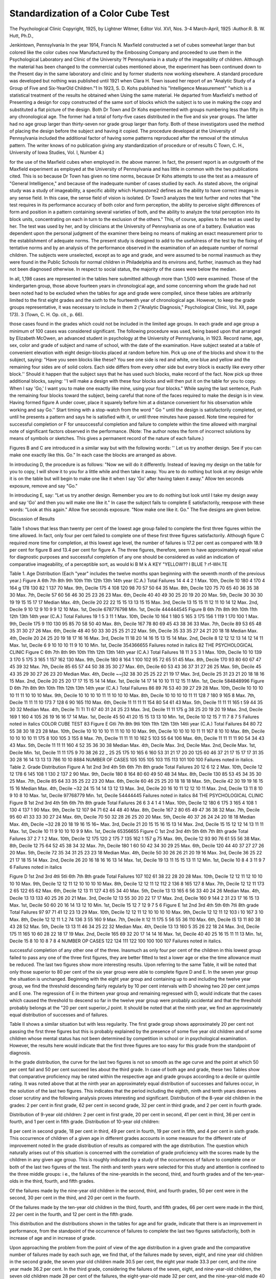 Standardization of a Color Cube Test
=====================================

The Psychological Clinic
Copyright, 1925, by Lightner Witmer, Editor
Vol. XVI, Nos. 3-4
March-April, 1925
:Author:R. B. W. Hutt, Ph.D.,

Jenkintown, Pennsylvania
In the year 1914, Francis N. Maxfield constructed a set of
cubes somewhat larger than but colored like the color cubes now
Manufactured by the Embossing Company and proceeded to use
them in the Psychological Laboratory and Clinic of the University
?f Pennsylvania in a study of the imageability of children. Although the material has been changed to the commercial cubes
mentioned above, the experiment has been continued down to the
Present day in the same laboratory and clinic and by former students now working elsewhere. A standard procedure was developed
but nothing was published until 1921 when Clara H. Town issued
her report of an "Analytic Study of a Group of Five and Six-YearOld Children."1
In 1923, S. D. Kohs published his "Intelligence Measurement"
"which is a statistical treatment of the results he obtained when
Using the same material. He departed from Maxfield's method of
Presenting a design for copy constructed of the same sort of blocks
which the subject is to use in making the copy and substituted a
flat picture of the design. Both Dr Town and Dr Kohs experimented with groups numbering less than fifty in any chronological
age. The former had a total of forty-five cases distributed in the
five and six year groups. The latter had no age group larger than
thirty-seven nor grade group larger than forty. Both of these
investigators used the method of placing the design before the subject and having it copied.
The procedure developed at the University of Pennsylvania included the additional factor of having some patterns reproduced
after the removal of the stimulus pattern. The writer knows of
no publication giving any standardization of procedure or of results
C Town, C. H., University of Iowa Studies, Vol. I, Number 4.)

for the use of the Maxfield cubes when employed in. the above
manner. In fact, the present report is an outgrowth of the Maxfield experiment as employed at the University of Pennsylvania
and has little in common with the two publications cited. This is
so because Dr Town has given no time norms, because Dr Kohs
attempts to use the test as a measure of "General Intelligence,"
and because of the inadequate number of cases studied by each.
As stated above, the original study was a study of imageability, a specific ability which Humpstone2 defines as the ability to
have correct images in any sense field. In this case, the sense field
of vision is isolated. Dr Town3 analyzes the test further and notes
that "the test requires in its performance accuracy of both color
and form perception, the ability to perceive slight differences of
form and position in a pattern containing several varieties of both,
and the ability to analyze the total perception into its block units,
concentrating on each in turn to the exclusion of the others." This,
of course, applies to the test as used by her. The test was used
by her, and by clinicians at the University of Pennsylvania as one
of a battery. Evaluation was dependent upon the personal judgment of the examiner there being no means of making an exact
measurement prior to the establishment of adequate norms.
The present study is designed to add to the usefulness of the
test by the fixing of tentative norms and by an analysis of the
performance observed in the examination of an adequate number of
normal children. The subjects were unselected, except as to age
and grade, and were assumed to be normal inasmuch as they were
found in the Public Schools for normal children in Philadelphia
and its environs and, further, inasmuch as they had not been
diagnosed otherwise. In respect to social status, the majority of
the cases were below the median.

In all, 1,198 cases are represented in the tables here submitted
although more than 1,500 were examined. Those of the kindergarten group, those above fourteen years in chronological age, and
some concerning whom the grade had not been noted had to be excluded when the tables for age and grade were compiled, since these
tables are arbitrarily limited to the first eight grades and the sixth
to the fourteenth year of chronological age. However, to keep
the grade groups representative, it was necessary to include in them
2 ("Analytic Diagnosis," Psychological Clinic, Vol. XII, page 173).
3 (Town, C. H. Op. cit., p. 66).

those cases found in the grades which could not be included in the
limited age groups. In each grade and age group a minimum of
100 cases was considered significant.
The following procedure was used, being based upon that arranged by Elizabeth McOwen, an advanced student in psychology
at the University of Pennsylvania, in 1923.
Record name, age, sex, color and grade of subject and name of
school, with the date of the examination.
Have subject seated at a table of convenient elevation with
eight design-blocks placed at random before him.
Pick up one of the blocks and show it to the subject, saying:
"Have you seen blocks like these? You see one side is red and
white, one blue and yellow and the remaining four sides are of
solid colors. Each side differs from every other side but every
block is exactly like every other block.'' Should it happen that the
subject says that he has used such blocks, make record of the fact.
Now pick up three additional blocks, saying: ''I will make a
design with these four blocks and will then put it on the table for
you to copy. When I say 'Go,' I want you to make one exactly
like mine, using your four blocks." While saying the last sentence,
Push the remaining four blocks toward the subject, being careful
that none of the faces required to make the design is in view. Having formed figure A under cover, place it squarely before him at a
distance convenient for his observation while working and say
Go.'' Start timing with a stop-watch from the word " Go " until
the design is satisfactorily completed, or until he presents a pattern
and says he is satisfied with it, or until three minutes have passed.
Note time required for successful completion or F for unsuccessful
completion and failure to complete within the time allowed with
marginal note of significant factors observed in the performance.
(Note: The author notes the form of incorrect solutions by means
of symbols or sketches. This gives a permanent record of the
nature of each failure.)

Figures B and C are introduced in a similar way but with the
following words: '' Let us try another design. See if you can make
one exactly like this. Go." In each case the blocks are arranged
as above.

In introducing D, the procedure is as follows: "Now we will
do it differently. Instead of leaving my design on the table for
you to copy, I will show it to you for a little while and then take it
away. You are to do nothing but look at my design while it is on
the table but will begin to make one like it when I say 'Go' after
having taken it away." Allow ten seconds exposure, remove and
say "Go."

In introducing E, say: "Let us try another design. Remember
you are to do nothing but look until I take my design away and say
'Go' and then you will make one like it."
In case the subject fails to complete E satisfactorily, reexpose
with these words: "Look at this again." Allow five seconds exposure. "Now make one like it. Go."
The five designs are given below.

Discussion of Results

Table 1 shows that less than twenty per cent of the lowest age
group failed to complete the first three figures within the time allowed. In fact, only four per cent failed to complete one of these
first three figures satisfactorily. Although figure C required more
time for completion, at this lowest age level, the number of failures
is 17.2 per cent as compared with 18.9 per cent for figure B and
13.4 per cent for figure A. The three figures, therefore, seem to
have approximately equal value for diagnostic purposes and successful completion of any one should be considered as valid an indication of comparative imageability, of a perceptible sort, as would
ki
B
M
k
A
KEY
"YELLOW?? I
BLUE ? rf-WH.TE

Table 1. Age Distribution (Each "year" includes the twelve months span beginning with
the seventh month of the previous year.)
Figure A 6th 7th 8th 9th 10th 11th 12th 13th 14th year (C.A.)
Total Failures 14 4 4 2 1
Max. 10th, Decile 10 180 4 170 4 164 g 178 130 82 1 137 70
Max. 9th, Decile 175 4 108 120 98 70 57 50 64 35
Max. 8th, Decile 120 75 70 65 40 36 35 38 30
Max. 7th, Decile 57 60 56 46 30 25 23 26 23
Max. 6th, Decile 40 40 49 30 25 20 19 20 20
Max. 5th, Decile 30 30 30 19 19 15 15 17 17 Median
Max. 4th, Decile 20 22 22 15 15 13 13 15 15
Max. 3rd, Decile 13 15 15 11 12 11 10 14 12
Max. 2nd, Decile 9 10 12 9 10 9 9 12 10
Max. 1st, Decile 678776798
Min. 1st, Decile 444444545
Figure B 6th 7th 8th 9th 10th 11th 12th 13th 14th year (C.A.)
Total Failures 19 1 5 3 11 1
Max. 10th, Decile 10 164 1 180 5 165 3 175 156 1 119 1 170 100 1
Max. 9th, Decile 175 9 110 130 95 85 70 58 50 40
Max. 8th, Decile 167 78 80 69 45 43 38 36 33
Max. 7th, Decile 89 53 65 48 35 31 30 27 26
Max. 6th, Decile 48 40 50 33 30 25 25 21 22
Max. 5th, Decile 35 33 35 27 24 21 20 18 18 Median
Max. 4th, Decile 20 24 25 20 19 18 17 16 16
Max. 3rd, Decile 11 18 20 14 16 15 13 15 14
Max. 2nd, Decile 8 12 12 12 13 14 12 14 11
Max. 1st, Decile 6 9 10 10 10 11 9 10 10
Min. 1st, Decile 354366655
Failures noted in italics
82 THE PSYCHOLOGICAL CLINIC
Figure C 6th 7th 8th 9th 10th 11th 12th 13th 14th year (C.A.)
Total Failures 18 11 3 5 3 1
Max. 10th, Decile 10 10 139 3 170 5 175 3 165 1 157 162 130
Max. 9th, Decile 180 8 164 1 100 102 95 72 65 51 45
Max. 8th, Decile 170 93 80 60 67 47 45 39 32
Max. 7th, Decile 85 65 57 44 50 38 35 30 27
Max. 6th, Decile 60 53 43 36 37 31 27 26 25
Max. 5th, Decile 45 43 35 29 30 27 26 23 20 Median
Max. 4th, Decile ~~j32 38 30 25 25 22 21 19 17
Max. 3rd, Decile 25 31 23 21 20 18 18 16 15
Max. 2nd, Decile 20 25 20 17 17 15 15 14 14
Max. 1st, Decile 14 17 14 10 10 11 12 15 11
Min. 1st, Decile 584848996
Figure D 6th 7th 8th 9th 10th 11th 12th 13th 14th year (C.A.)
Total Failures 86 89 76 53 40 39 27 29 28
Max. 10th, Decile 10 10 10 10 11 11 10 10 10
Max. 9th, Decile 10 10 10 10 11 11 10 10 10
Max. 8th, Decile 10 10 10 10 11 11 128 7 180 9 165 8
Max. 7th, Decile 11 11 11 10 173 7 128 6 90 165 110
Max. 6th, Decile 11 11 11 11 154 80 54 61 43
Max. 5th, Decile 11 11 11 165 t 59 44 35 30 32 Median
Max. 4th, Decile Tl Tl Tl 67 40 31 24 25 23
Max. 3rd, Decile 11 11 175 g 38 25 20 19 20 19
Max. 2nd, Decile 169 1 160 4 105 26 19 16 16 17 14
Max. 1st, Decile 45 50 41 20 15 15 13 13 10
Min. 1st, Decile 10 12 15 7 11 7 8 7 5
Failures noted in italics
COLOR CUBE TEST 83
Figure E Gtli 7th 8th 9tli 10th 11th 12th 13th 14tli year (C.A.)
Total Failures 84 80 72 55 38 30 18 23 28
Max. 10th, Decile 10 10 10 10 11 11 10 10 10
Max. 9th, Decile 10 10 10 10 11 11 167 8 10 10
Max. 8th, Decile 10 10 10 10 11 175 8 100 105 3 155 8
Max. 7th, Decile 11 11 11 10 162 5 103 55 64 106
Max. 6th, Decile 11 11 11 11 90 54 34 43 43
Max. 5th, Decile 11 11 11 160 4 52 35 36 30 38 Median
Max. 4th, Decile
Max. 3rd, Decile
Max. 2nd, Decile
Max. 1st, Decile
Min. 1st, Decile
11 11 175 9 70 38 26 22 _ 25 25
175 10 165 6 160 53 31 21 17 20 20
125 60 46 37 21 17 15 17 17
31 35 30 28 16 14 13 13 13
786 10 10 8884
NUMBER OF CASES 105 105 105 103 115 113 101 100 100
Failures noted in italics.
Table 2. Grade Distribution
Figure A 1st 2nd 3rd 4th 5th 6th 7th 8th grade
Total Failures 20 12 6 12 2
Max. 10th, Decile 12 12 178 6 145 108 1 130 2 137 2 90
Max. 9th, Decile 180 8 164 80 60 49 50 48 34
Max. 8th, Decile 130 85 53 45 34 35 30 25
Max. 7th, Decile 85 64 33 35 25 22 23 20
Max. 6th, Decile 60 46 25 25 20 18 18 18
Max. 5th, Decile 42 30 19 19 16 15 15 16 Median
Max. 4th, Decile ~32 24 15 14 14 13 12 13
Max. 3rd, Decile 20 16 10 11 12 12 10 11
Max. 2nd, Decile 13 11 8 10 9 10 8 10
Max. 1st, Decile 97768779
Min. 1st, Decile 54444445
Failures noted in italics
84 THE PSYCHOLOGICAL CLINIC
Figure B 1st 2nd 3rd 4th 5th 6th 7th 8th grade
Total Failures 26 6 3 4 1 4 1
Max. 10th, Decile 12 180 6 175 3 165 4 108 1 130 4 137 1 90
Max. 9th, Decile 12 107 94 71 62 44 48 40
Max. 8th, Decile 167 2 80 65 49 47 36 38 32
Max. 7th, Decile 95 60 41 33 33 30 27 24
Max. 6th, Decile 70 50 32 28 26 25 20 20
Max. 5th, Decile 40 37 26 24 24 20 18 18 Median
Max. 4th, Decile ~32 28 20 18 19 16 15 16~
Max. 3rd, Decile 21 20 15 15 16 15 13 14
Max. 2nd, Decile 15 15 12 12 14 13 11 11
Max. 1st, Decile 10 11 9 10 10 10 9 9
Min. 1st, Decile 65356655
Figure C 1st 2nd 3rd 4th 5th 6th 7th 8th grade
Total Failures 37 2 7 1 2
Max. 10th, Decile 12 175 120 2 175 7 135 162 1 157 g 75
Max. 9th, Decile 12 93 90 76 61 55 56 38
Max. 8th, Decile 12 75 64 52 45 38 34 32
Max. 7th, Decile 180 1 60 50 42 34 30 29 25
Max. 6th, Decile 120 44 40 37 27 27 26 20
Max. 5th, Decile 72 35 34 31 25 23 23 18 Median
Max. 4th, Decile 50 30 26 26 21 20 19 16
Max. 3rd, Decile 36 25 22 21 17 18 15 14
Max. 2nd, Decile 26 20 16 18 16 16 13 14
Max. 1st, Decile 19 13 11 15 15 13 11 12
Min. 1st, Decile 10 8 4 3 11 9 7 6
Failures noted in italics

Figure D 1st 2nd 3rd 4tli 5tli 6th 7th 8th grade
Total Failures 107 102 61 38 22 28 20 28
Max. 10th, Decile 12 12 11 12 10 10 10 10
Max. 9th, Decile 12 12 11 12 10 10 10 10
Max. 8th, Decile 12 12 11 12 112 2 136 8 165 127 8
Max. 7th, Decile 12 12 11 173 2 65 122 65 62
Max. 6th, Decile 12 13 11 127 43 65 34 40
Max. 5th, Decile 13 13 165 6 56 33 40 24 26 Median
Max. 4th, Decile 13 13 133 40 25 26 20 21
Max. 3rd, Decile 12 13 55 30 20 22 17 17
Max. 2nd, Decile 160 9 144 2 31 23 17 16 15 13
Max. 1st, Decile 50 60 20 16 14 13 12 10
Min. 1st, Decile 15 12 7 12 9 7 5 6
Figure E 1st 2nd 3rd 4th 5th 6th 7tli 8th grade
Total Failures 97 97 71 41 12 23 13 29
Max. 10th, Decile 12 12 11 12 10 10 10 10
Max. 9th, Decile 12 12 11 12 103 i 10 167 3 10
Max. 8th, Decile 12 12 11 1.2 74 136 3 55 160 9
Max. 7th, Decile It 12 11 175 5 56 55 36 110
Max. 6th, Decile IS 13 11 80 38 43 28 52
Max. 5th, Decile 13 13 11 46 34 25 22 32 Median
Max. 4th, Decile 13 13 160 5 35 26 22 18 24
Max. 3rd, Decile 175 11 165 10 60 28 22 18 17 19
Max. 2nd, Decile 165 69 32 20 17 14 14 16
Max. 1st, Decile 40 40 25 16 15 11 11 13
Min. 1st, Decile 15 8 10 10 8 7 8 4
NUMBER OP CASES 122 124 111 122 100 100 100 107
Failures noted in italics.

successful completion of any other one of the three. Inasmuch as
only four per cent of the children in this lowest group failed to
pass any one of the three first figures, they are better fitted to
test a lower age or else the time allowance must be reduced.
The last two figures show more interesting results. Upon
referring to the same Table, it will be noted that only those superior
to 80 per cent of the six year group were able to complete figure
D and E. In the seven year group the situation is unchanged.
Beginning with the eight year group and containing up to and
including the twelve year group, we find the threshold descending
fairly regularly by 10 per cent intervals with D showing two 20
per cent jumps and E one. The regression of E in the thirteen year
group and remaining regressed with D, would indicate that the
cases which caused the threshold to descend so far in the twelve
year group were probably accidental and that the threshold
probably belongs at the "20 per cent superior,J point. It should
be noted that at the ninth year, we find an approximately equal
distribution of successes and of failures.

Table II shows a similar situation but with less regularity.
The first grade group shows approximately 20 per cent not passing
the first three figures but this is probably explained by the presence
of some five year old children and of some children whose mental
status has not been determined by competition in school or in
psychological examination. However, the results here would indicate that the first three figures are too easy for this grade from the
standpoint of diagnosis.

In the grade distribution, the curve for the last two figures is
not so smooth as the age curve and the point at which 50 per cent
fail and 50 per cent succeed lies about the third grade.
In case of both age and grade, these two Tables show that comparative proficiency may be rated within the respective age and
grade groups according to a decile or quintile rating.
It was noted above that at the ninth year an approximately
equal distribution of successes and failures occur, in the solution
of the last two figures. This indicates that the period including
the eighth, ninth and tenth years deserves closer scrutiny and
the following analysis proves interesting and significant.
Distribution of the 8-year old children in the grades:
2 per cent in first grade, 62 per cent in second grade, 32 per cent in
third grade, and 2 per cent in fourth grade.

Distribution of 9-year old children:
2 per cent in first grade, 20 per cent in second, 41 per cent in third, 36
per cent in fourth, and 1 per cent in fifth grade.
Distribution of 10-year old children:

8 per cent in second grade, 18 per cent in third, 49 per cent in fourth,
19 per cent in fifth, and 4 per cent in sixth grade.
This occurrence of children of a given age in different grades accounts in some measure for the different rate of improvement noted
ln the grade distribution of results as compared with the age
distribution. The question which naturally arises out of this
situation is concerned with the correlation of grade proficiency
with the scores made by the children in any given age group. This
is roughly indicated by a study of the occurrences of failure to
complete one or both of the last two figures of the test. The ninth
and tenth years were selected for this study and attention is confined to the three middle groups: i e., the failures of the nine-yearolds in the second, third, and fourth grades and of the ten-year-olds
in the third, fourth, and fifth grades.

Of the failures made by the nine-year old children in the second, third,
and fourth grades, 50 per cent were in the second, 30 per cent in the third, and
20 per cent in the fourth.

Of the failures made by the ten-year old children in the third, fourth,
and fifth grades, 66 per cent were made in the third, 22 per cent in the fourth,
and 12 per cent in the fifth grade.

This distribution and the distributions shown in the tables for
age and for grade, indicate that there is an improvement in performance, from the standpoint of the occurrence of failures to
complete the last two figures satisfactorily, both in increase of age
and in increase of grade.

Upon approaching the problem from the point of view of the
age distribution in a given grade and the comparative number of
failures made by each such age, we find that, of the failures made by
seven, eight, and nine year old children in the second grade, the
seven year old children made 30.5 per cent, the eight year made 33.3
per cent, and the nine year made 36.2 per cent. In the third grade,
considering the failures of the seven, eight, and nine-year-old children, the seven old children made 28 per cent of the failures, the
eight-year-old made 32 per cent, and the nine-year-old made 40 per
cent. The fourth grade distribution, considering the records of
nine, ten, and eleven-year-old children, the nine year olds made 30
per cent of the failures, the ten-year-olds made 34.5 per cent and the
eleven-year-olds made 35.5 per cent.

The above paragraph shows superior performance by the
younger children in these grades. This precipitates the question of
mental age and indicates that the child of superior mental age, as
determined by the ratio4 of chronological age and grade, will make
a lesser number of failures than the child of inferior mental age.
The results obtained in the use of figure C do not correspond
to those obtained by Kohs5 in the use of the identical figure in his
Test IV. Taking his time limit of 120 seconds and applying it to
the six-year-old cases used in this standardization, we find that
70 per cent succeed. None of his cases succeeded at this age. This
discrepancy appears at each age level. It is probable that the discrepancy is due to the small number of cases upon which Kohs
based his conclusions. He had fifteen six-year-old children, for
instance.

When we turn to the consideration of individual scores, we
find great irregularity of performance. Occasional low or high
scores mar an otherwise smooth or regular reaction. In the tenth
year, half of the cases showed this irregularity while above the percentage was less and below it was greater. The actual relationship
of irregular scores to regular scores in the ninth, tenth, and
eleventh years is shown by the following notation of such irregularity for these years?55 per cent, 47 per cent and 30 per cent.
The following tables of results, accompanied by marginal notes
made at the time of the examination will show the apparent causes
of such irregularity and, also, the need of careful analysis of the
performance and the making of proper notation.

Table III

(The initials refer to the subject examined. The numerals refer to the
time required to complete the five figures in the test and as noted in the first
case. The sixth set of numerals refers to the result of re-exposure of figure E
and occurs only when the first exposure resulted in failure. The notes refer to
the results in italics.)

ABODE

1. J.P. 34 11 14 12 F 10
In attempting to reproduce the pattern A, the subject tried to match the
vertical surfaces of the cubes as well as the top surface. As this is not
possible and as the examiner did not discover what was happening until
4 Concerning mental ratio see Mateer-Ped. Sem. 1918, Page 367 Diagnostic Fallibility of Intellig. Batio.
?Kohs, Intelligence Measurement, Table XLY, page 124.

ABODE

several seconds elapsed, tlie figure was not completed as quickly as the
other figures were.

In the case of figure E, first trial, the correct pattern was reproduced but
in an inverted position.
2. B.W. 36 19 17 F 15
In this case the subject was not attentive to the pattern. He had the
right solution at the end of twenty-six seconds but failed to recognize it
and immediately moved the block in the lower left hand corner. Solution
was finally secured after reference to the pattern.

3. H.O. 10 16 33 18 26

H.O. became confused when he first found difficulty in arranging the inferior half of figure C and used a trial and error method of quick
random moves instead of the careful analysis and synthesis which characterized the rest of the test. This performance disclosed a deficiency of
self-control.

4. F.S. 23 45 21 14 18

F.S. was inattentive to the pattern and reproduced the design in the
colors used in the previous pattern. He showed surprise when he did
look at the pattern and realized his mistake. In the case of the two last
figures, which show a shorter time reaction than the previous simpler
figures required, it was apparent that the subject was using more care
(less trial and error) and more effort.

5. F.C. 7 39 15 21 43

The subject made the error, which was so frequently met with in the
course of this experiment, of assuming that some other block would fit
into a certain place more readily than the ones first tried. This was an
indication of insufficient attention to instructions inasmuch as the examiner had called attention, at the outset, to the fact that each block
was exactly like every other block.

6. E.T. 8 9 29 127 12

E.T. had three of the blocks correctly placed and needed to place the
one with the all white surface in the lower right hand corner. Upon
picking up the block, the needed surface was on the far side of the cube
and E.T. failed to turn the block so as to bring that side into view.
After looking at the other five sides, she seemed to assume that there
was no all-white side and that the correct solution could be gotten by
means of the red and white side. This she attempted to do until repeated failure led to a new search and the finding of the needed surface.

7? I.G. 31 37 24 6 32

In this case the subject was aided by a fortuitous grouping of the blocks.
When he turned the first two over, they formed the upper half of the
pattern without further adjustment. Upon turning the other two, the
white surface appeared close to the lower right hand corner, where needed.
One more turn of the remaining block supplied the missing part and the
design was completed.
00 THE PSYCHOLOGICAL CLINIC
A B C D E
8. E.S. 35 22 17 F 25
E.S. used what seemed to be a trial and error method in attempting to
reproduce figure D while the rest of the experiment had been characterized by fair planfulness. After a minute's futile effort she said, "I
don't think I can do this." She was told to keep trying and did so but
repeatedly offered to give up. She was asked if she had forgotten the
pattern and replied, "I know what it looks like, but I can't make it."
She eventually formed the desired stripe but the blocks were not in the
form of a square, for this stripe required all four blocks instead of
three. From this performance, it is, reasonable to assume that her remembrance was of a stripe of the proper color and running in the right
direction and that she had failed to observe the white square in the
lower right hand corner. Her ability to reproduce E in reasonable time
suggests that she had not given due attention to the pattern in the case
of D. This case also illustrates the futility of depending upon introspection of children. E.S. was fourteen years old and gave the most
positive declaration of having knowledge of the pattern to be reproduced. The result shows that she did not have that knowledge.
9. J.B. 21 14 19 F 70
Solution of D was like product of above case. E avoided solution for 65
seconds and the performance was characterized by apparently purposeless movement of the blocks. Final correct solution came in the last five
seconds and the performance was characterized by quick accurate moves
with evident purpose.
10. R.McH. 18 25 10 F 11
Instead of making a copy of B, the subject produced the former pattern
A in twelve seconds. Evidently he was not attentive to the pattern before him. In case of D, the subject presented A in red and white at the
end of forty seconds, then changed and gave C at the end of fifty-five
seconds. Final product was similar to that given by the two cases above.
11. N.F. 14 11 20 5 8
The surprising proficiency shown in the solution of the last two figures
was accompanied by an evident change in method. There was no dependence on chance but, rather, an apparent effort of a more intense
sort resulting in an accurate placement of blocks without any hesitation.
The physical evidences of effort were marked and obvious.
12. M.H. 24 94 55 F F
M reproduced figure A when Figure B was to be copied and then did not
make another move for twenty seconds when, looking at the pattern, she
finally noticed the difference. This was a clear case of inattention to the
pattern. Even when she returned to the task of producing the new
pattern, she still continued to work without reference to it and-repeatedly constructed A and then would look at the pattern. Her attempted reproduction of the third figure was of a similar sort but the incorrect
product was the second instead of the first. When she came to the fourth
figure, she ran the whole gamut of the previous figures but never succeeded in forming a close approximation of the required pattern. In the
COLOR CUBE TEST 91
ABODE
fifth figure, she produced figure B on its side and was satisfied. Inattention and memory deficiency were noted.
13. B.W. 36 19 17 F 15
B attempted to produce the desired design without reference to pattern
and almost succeeded. He did have all the blocks in their proper places
at the end of twenty-six seconds but immediately changed the one in the
lower left hand corner. After some further trial, he looked at the pattern
and made immediate reproduction. In the fourth figure, he placed a red
block in the lower right hand corner. His imageability and retainability
were good but he relied too much upon them and failed to make due use
of the pattern when it was exposed.
14. W.N. 10 12 14 F 11
W. gave little attention to the pattern but succeeded in constructing in
short time. His failure was clearly due to this factor because, using
trial and error, he placed the blocks in the correct position but failed to
recognize the produced design. I assume that he did not make use of
opportunity to observe figure D when it was exposed.
15. C.R. 47 154 35 F F F
In the case of the second figure, the subject constructed a replica of
figure A in thirty seconds and then consulted the pattern. The same
procedure was persisted in throughout. Having failed to produce the
last figure, even upon reexposure, the experimenter moved the blocks
about into various formations including the correct one. The subject
recognized the correct pattern when it appeared. The perceptual image
was necessary for recall.
16. J.L. 24 25 48 17 21
When figure B was exhibited, the subject noted the changed color but not
the changed design. He constructed figure A in tliose colors and then referred to the pattern. He constructed the correct copy in an additional
nine seconds. When he came to the first memory design, he was very
attentive.
17. H.R. 15 13 35 85 F F
The subject began well but failed to make use of the exposed pattern in
attempting to reproduce the third figure. He formed each of the previous
figures, indicating dependence upon memory and not vision. Instead of
figure D, he produced figure E, which he had not been shown as yet.
This was done by several subjects. When it was exposed and he attempted to construct a replica from memory, he produced a mirror
image of it. This phenomenon has been frequently noted also.
18. J.H. 9 30 26 120 18
In solving figure B there was insufficient attention to the pattern and
figure A was first reproduced. In the case of figure D, he had all blocks
excepting that of the lower right hand corner at the end of forty seconds.
He kept moving this block but by an apparent negative trophism would
reverse the movement each time the correct placement was attempted.
This exasperating procedure has been noticed in hundreds of cases where
trial and error methods were used. As soon as the subject managed to
get the block actually in place, immediate recognition occurred.
92 THE PSYCHOLOGICAL CLINIC
A B C D E
19. E.T. 78 60 55 F F F
This case is introduced as a clear example of inattention. Because of
the methods used in getting response, I have not included it in the
tables of results. It is not the case of an atypical subject but of departure from the standardized procedure. In the first three figures, the
subject produced an incorrect pattern and was satisfied. When asked
if the solution was correct he would compare with the exposed design
and make some corrective move. This procedure had to be followed
until the correct pattern was completed and then no further alteration
could be induced. After the first glance at the exposed design, there
would have been no recourse to it except after challenge. Eight years
old.
20. J.B. 17 175 85 F F F
Figure B was not attended to until after futile attempts to reproduce
from memory. Figures D and E were soon abandoned with the remark,
"I do not know what it looks like." He was a six-year-old.
The reference to other abilities than mere imageability brings
us to a point where some consideration must be given to the specific
elements involved in the solution of these design-block tests. First
of all, the exposed pattern must be observed. This involves a sort
of "mental noting" in which occur attention, perception and an
imprinting upon memory an image of the two colored spatial pattern. In the case of the first three figures, this memory element may
be of the simplest sort, perhaps involving little more than that which
has been termed the memory span. It seems to be a sort of hangover or perceptible after-image. It is of such a transitory nature
that frequent reference to the stimulus pattern is required in those
cases where true memory does not operate and failure so to distribute the attention as to attain this frequent reference has been
demonstrated, in the cases cited above, to be a common cause for
failure to complete the copy in such time as the age or grade of the
individual would cause us to expect, or as the other performances
of the individual would suggest. In the cases of the last two figures,
this memory element comes under the head of real retainability
either of a mental pattern or image, or of the factor or factors which
make recognition possible. In addition, in both the former and the
latter cases, the complexus, under which must be grouped the whole
physical and mental response in the operations involved in constructing the copied pattern, by means of comparison with the
stimulus or with the recollection of it?this complexus must be
noted as an important part of the attempt to solve the tests. All of
COLOR CUBE TEST 93
these factors, other than the attention to the stimulus pattern,
involve the use of imagery of some sort. We may assume that some
individuals can attend to the stimulus pattern without having such
imagery. These individuals would not necessarily lack imageability,
according to Humpstone's definition, cited above. The individuals
who could perceive the stimulus pattern would have, we may say, a
sense image. The persons who can retain such an image, whether
it appears at unexpected times, like a forgotten name, whether it is
clear or vague, exact or inexact, these persons have memory
imagery. This may be as simple as the memory element in recognition or even in perception,6 or as complex as the volitional recall
?f past experience. The type of imagery, the method and manner of
recall, the relative complexity and permanence can hardly be
Judged from the results of this test alone. Introspection alone
can reveal these finer experiences. (Watson, Psychology and
Behaviour, page 173, Psychological Review, 1912, citing Angell
and Fernald. G. M. Fernald, Diagnosis of Mental Imagery, pp.
135 to 138, Psychological Monographs, Vol. XIV, No. 1).
Whatever assumptions may be made from the observed behaviour of the subjects submitted to these tests, suggest Meumann's
division of retention into three classes?temporary, immediate and
permanent.7 The first sort was indicated by the subjects who could
construct the first three figures only by frequent comparison with
the stimulus pattern. The frequent failure to recognize the correct
placement of a block, even while following this method, indicated
that the retention was too temporary, if the attention was adequate.
Immediate retention is shown in cases of immediate reproduction
with few or no errors to be corrected. Permanent retention showed
itself when the pattern was reproduced rapidly and accurately
after a lapse of some seconds. In one case this was done in five
seconds after a lapse of 150 seconds spent in apparently blind
groping. It was reasonable to assume, in this case, that the memory
image had dropped out but was recalled later.8 This recurrence
?f an idea which has dropped from consciousness9 presents itself
in other ways, for instance when the subject constructs a figure like
9 McDougall?Outline of Psychology, page 305.
''Psychology of Learning, Introduction, page XIV, and text, page 37.
8 Ogden, in the Psych. Rev. 1913, Vol. XX, pages 378-410, cites Fechner
these words, '' images disappear and must be willed back.''
"See Meumann, ibid, 23-25, with comment on G. E. Muller's use of the
term '' perseveration.''
94 THE PSYCHOLOGICAL CLINIC
a former stimulus pattern and presents it as a solution of a later
test.
The nineteenth case, cited above, gives a good example of solution by means of what McDougall considers the simplest type of
memory, where there was recognition of the reproduced stimulus
pattern without such retention to make reconstruction of the
design possible. In other cases, it is fair to assume that the method
of solution largely depended upon chance construction by means
of unplanned grouping and regrouping of the blocks. The chance
arrangement of the blocks is recognized as a unit of the whole forgotten design and further manipulation often brings the desired
result. This method of solution seems to depend upon "familiar
perception"10 rather than upon "familiar imagination" or upon
the "feeling of rightness"11 or of relation.
Regarding attention, which seems to lend itself to objective
observation more than the factors discussed above, we find a greater
amount of evidence. Using Calkins'12 terminology, we found that
that primary attention, which she links with interest, apparently
present in all cases. The test proved interesting to all the subjects
subjected to it and resulted in ready cooperation. The apparent
defects were shown in both the concentrative and distributive
phases. In some cases there was too much attention to the construction and not enough to the stimulus pattern and in other cases
excessive distraction because of recurrent previously observed patterns. The frequent abandonment of a chosen method of solution,
such as the rotation of an incorrectly placed block, led to delayed
completion much to the exasperation of the observer. In many
cases a block would be so placed that a single quarter turn to the
right would have brought the desired result. Instead, the subject
would turn a half turn, passing through the correct position.
Again the block would be turned back to the position abandoned
and the subject would fail to note the neglected possibility. At
times, all three incorrect positions would be tried and the subject
seemed to be governed by a negative trophism, so far as the fourth
position was concerned, and would turn back through the incorrect
positions time and time again. This phenomenon seems to belong in
10 Calkins Introduction to Psyc., page 261.
11 Fernald-t&id, page 179, and Titchener, Thought Process pages 175 and
185.
12 Calkins, M. W., Introduction to Psychology, pp. 137-140.
COLOR CUBE TEST 95
the category of deficient analytic concentration of attention. The
plan was abandoned too soon, or its full possibilities were never
noted. Further evidence of insufficient analysis is to be found in a
rather common type of response. The whole design was separated
into two two block parts. These were readily synthesized. However, the relationship of these two composite units had not been
noted. This led to trial and error maneuvering and occasional
resignation when the correct combination resisted such efforts.
There was probably no memory image of the whole design but only
of the two unrelated parts. Such a situation suggests the possible
preponderating interference of the direct and immediate pattern
of the constructed units. The original memory image dropped out
and was replaced by the vivid two-block combinations. Defects of
analytic concentration of attention would hardly appear de novo
at the stage of the experiment when the reproduction had to be
niade from memory. Such difficulty there should have* been
preceded by similar difficulty in the attempt to copy the first three
stimulus patterns for there little more than analysis and synthesis
is required. However, in the latter part of the experiment, the
defect would be more apparent inasmuch as there was no opportunity to renew the fleeting image. The reversal of color in the
first part of the test is an evidence of insufficient analysis. Form
may be correct and the colors (for instance, red and white) may
be correctly chosen, but the dissimilarity in pattern caused by
placing one color where the other should be frequently escapes the
observation. This is not a case of defective color sense.
It is evident that these factors of Attention, Perception, and
Memory play a large part in the solution of these tests. In the
latter two, Imageability is involved. The complexes of Plan fulness, Observation and Intelligence show forth in the performance.
Irainability exhibits itself in the repeated use of the two simple
isosceles triangle combinations which form the upper and lower
units of the first three figures and in the repeated use of the slanting stripe combination in the last two figures. In fact, extended use
of these tests suggests that their employment as general performance tests may be justified in case more accurate tests are not
available. A decided advantage in the employment of the Maxfield-block Test is to be found in the time and apparatus required.
The fact that so many factors are involved in the solution of
the test must serve as a warning. If we are endeavoring to test
96 THE PSYCHOLOGICAL CLINIC
imageability alone, we must first exclude all other factors. Here is
where the need of clinical experience is made evident. A mere time
score is not a measure of imageability. The imageability may be
normal but failure to complete may be due to one or more other
factors. Imageability may be deficient but adequate to permit
successful completion because of the superior exercise of normal
and supernormal factors. At the best, unless these other factors
have been accurately measured in some other way, the test, even
with expert observation, can be little more than a means of demonstrating that imageability?that ability to have proper visual
images?is operating. A quantitative estimation does not seem
probable unless there is such additional measurement of the other
operating factors or unless scientific introspection is reverted to.
So far as this study goes, it has revealed that the differences
in time reaction were probably due to these other factors and that
the most significant results lending themselves to statistical treatment are those derived from the use of the last two figures involving the use of the memory image. In the ages and gradesi under
consideration, successful completion of any two of the five figures
excludes the possibility of mere chance and demonstrates the existence of operating imageability but does not permit quantitative
treatment. On the other hand, successful completion of one or
both of the last two figures does permit such quantitative treatment, if the norms for completion of the last two figures have been
determined according to the methods employed in reproducing the
first three figures. A further study, using the method of copy from
the present stimulus in all five figures, would establish such norms
for the last two figures and permit such comparison.
Aside from the possibility to be thus derived from further
study, the present results clearly demonstrate that the improvement
noted in the succeeding ages and grades, where the designs are
reproduced from memory, keeps pace with physical and mental
development and posits norms for the given ages and grades.
Conclusions
I. The first three figures are too easy for diagnostic purposes,
the range of time reaction being too slight. However, the time
scores made in solving these figures and the comparative proficiency in abilities other than imageability serve as a basis for the
COLOR CUBE TEST 97
proper evaluation of the performances exhibited in the effort to
solve the last two figures.
II. Successful completion of either of the last two figures
places the subject in a definite group. In the sixth and seventh
years of chronological age, successful solution places the subject in
the superior quintile of that group. In the eighth year, he is
superior to 70 per cent; in the ninth year, superior to 50 per cent;
in the tenth and eleventh years, superior to 30 per cent; in the
twelfth, thirteenth and fourteenth years, superior to 20 per cent.
In the grade distribution, the results are similar with the exception
that the limen between success and failure descends more rapidly
and a plateau is reached in the fifth grade. This difference is due
to the fact that the modal age for each grade does not advance in the
proportion of one year for each grade.
III. Children in a given grade, whose age is less than that
which is modal for the grade, show greater proficiency in this
test than do the children of modal age. Children of superior to
modal age show less proficiency than do those of modal age. This
indicates that there is correlation between school proficiency and
proficiency in the solution of these tests.
IV. Individual irregularity of performance, such as one or
two unusually long or short time intervals required for completion
of parts of the test which are of difficulty equal to other parts of
the test, can be explained usually in terms of factors other than
imageability. Such other factors, particularly noted in this study,
are attention and memory.
V. Objective evidence of the types of imagery used is insufficient to warrant any attempt to determine such, by means of this
test. It is safe to assume that the tests could not be performed
were there no visual imagery, but' it would not be safe to assume
that there was no substitution of verbalization or of other image
types after the image was once perceived. There was occasional
evidence of the use of kinaesthesia as an aid to retention and to
solution.
VI. The most significant development derived from this study
is to be found in the performance noted in the eighth, ninth and
tenth years (chronological age) when using that part requiring
reproduction of the removed pattern.

